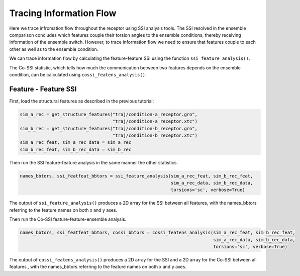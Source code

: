 Tracing Information Flow
========================

Here we trace infromation flow throughout the receptor using SSI analysis tools. 
The SSI resolved in the ensemble comparison concludes which features couple their
torsion angles to the ensemble conditions, thereby receiving information of the ensemble switch. 
However, to trace information flow we need to ensure that features couple to 
each other as well as to the ensemble condition.

We can trace information flow by calculating the feature-feature SSI using 
the function ``ssi_feature_analysis()``.

The Co-SSI statistic, which tells how much the communication between two features 
depends on the ensemble condition, can be calculated using ``cossi_featens_analysis()``.

Feature - Feature SSI
---------------------
First, load the structural features as described in the previous tutorial:

.. code:: python

    sim_a_rec = get_structure_features("traj/condition-a_receptor.gro", 
                                       "traj/condition-a_receptor.xtc")
    sim_b_rec = get_structure_features("traj/condition-b_receptor.gro",
                                       "traj/condition-b_receptor.xtc")
    sim_a_rec_feat, sim_a_rec_data = sim_a_rec
    sim_b_rec_feat, sim_b_rec_data = sim_b_rec


Then run the SSI feature-feature analysis in the same manner the other statistics.


.. code:: python

    names_bbtors, ssi_featfeat_bbtors = ssi_feature_analysis(sim_a_rec_feat, sim_b_rec_feat,
                                                             sim_a_rec_data, sim_b_rec_data,
                                                             torsions='sc', verbose=True)
                                             
The output of ``ssi_feature_analysis()`` produces a 2D array for the SSI between
all features, with the names_bbtors referring to the feature names on both x and y axes.

Then run the Co-SSI feature-feature-ensemble analysis.

.. code:: python

    names_bbtors, ssi_featfeat_bbtors, cossi_bbtors = cossi_featens_analysis(sim_a_rec_feat, sim_b_rec_feat,
                                                                             sim_a_rec_data, sim_b_rec_data,
                                                                             torsions='sc', verbose=True)
                                             
The output of ``cossi_featens_analysis()`` produces a 2D array for the SSI and 
a 2D array for the Co-SSI between all features , with the names_bbtors referring 
to the feature names on both x and y axes.


